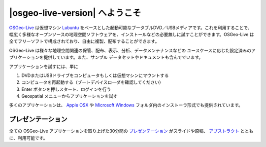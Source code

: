 
|osgeo-live-version| へようこそ
================================================================================

.. only:: latex

   .. toctree::
     :maxdepth: 1
     :glob:

     standards/standards
     download
     contact
     copyright
     disclaimer
     sponsors
     sponsors_osgeo

`OSGeo-Live <http://live.osgeo.org>`_ は仮想マシン `Lubuntu <http://lubuntu.net>`_ をベースとした起動可能なブータブルDVD／USBメディアです。これを利用することで、幅広く多様なオープンソースの地理空間ソフトウェアを、インストールなどの必要無しに試すことができます。OSGeo-Live は全てフリーソフトで構成されており、自由に複製、配布することができます。

.. image:: ../images/screenshots/800x600/osgeolive_menu.png
  :scale: 70 %
  :alt: boot select
  :align: right

OSGeo-Live は様々な地理空間関連の保管、配布、表示、分析、データメンテナンスなどの
ユースケースに応じた設定済みのアプリケーションを提供しています。また、サンプル
データセットやドキュメントも含んででいます。

アプリケーションを試すには、単に

#. DVDまたはUSBドライブをコンピュータもしくは仮想マシンにマウントする 
#. コンピュータを再起動する（ブートデバイスローダを確認してください）
#. Enter ボタンを押しスタート、ログインを行う
#. Geospatial メニューからアプリケーションを試す

多くのアプリケーションは、 `Apple OSX <../MacInstallers/>`_ や  `Microsoft Windows <../WindowsInstallers/>`_
フォルダ内のインストーラ形式でも提供されています。

.. only:: html

   クイックスタート
   --------------------------------------------------------------------------------

   .. toctree::
     :maxdepth: 1

     OSGeo-Live DVD を始める <quickstart/osgeolive_quickstart>
     キーボードや言語を変更する <quickstart/internationalisation_quickstart>
     OSGeo-Live をハードディスク上にインストールする <quickstart/osgeolive_install_quickstart>
     OSGeo-Live を仮想マシンで動作させる <quickstart/virtualization_quickstart>
     OSGeo-Live のブータブルUSBドライブを作成する <quickstart/usb_quickstart>
   .. toctree::
     :maxdepth: 1
     :hidden:
     :glob:

     overview/overview
     standards/standards
     contact
     copyright
     disclaimer
     download
     sponsors
     sponsors_osgeo
     presentation
     metrics
     mac_installers
     win_installers

プレゼンテーション
--------------------------------------------------------------------------------

全ての OSGeo-Live アプリケーションを取り上げた30分間の `プレゼンテーション <presentation/index.html>`_ がスライドや原稿、 `アブストラクト <presentation/abstract.txt>`_ とともに、利用可能です。

